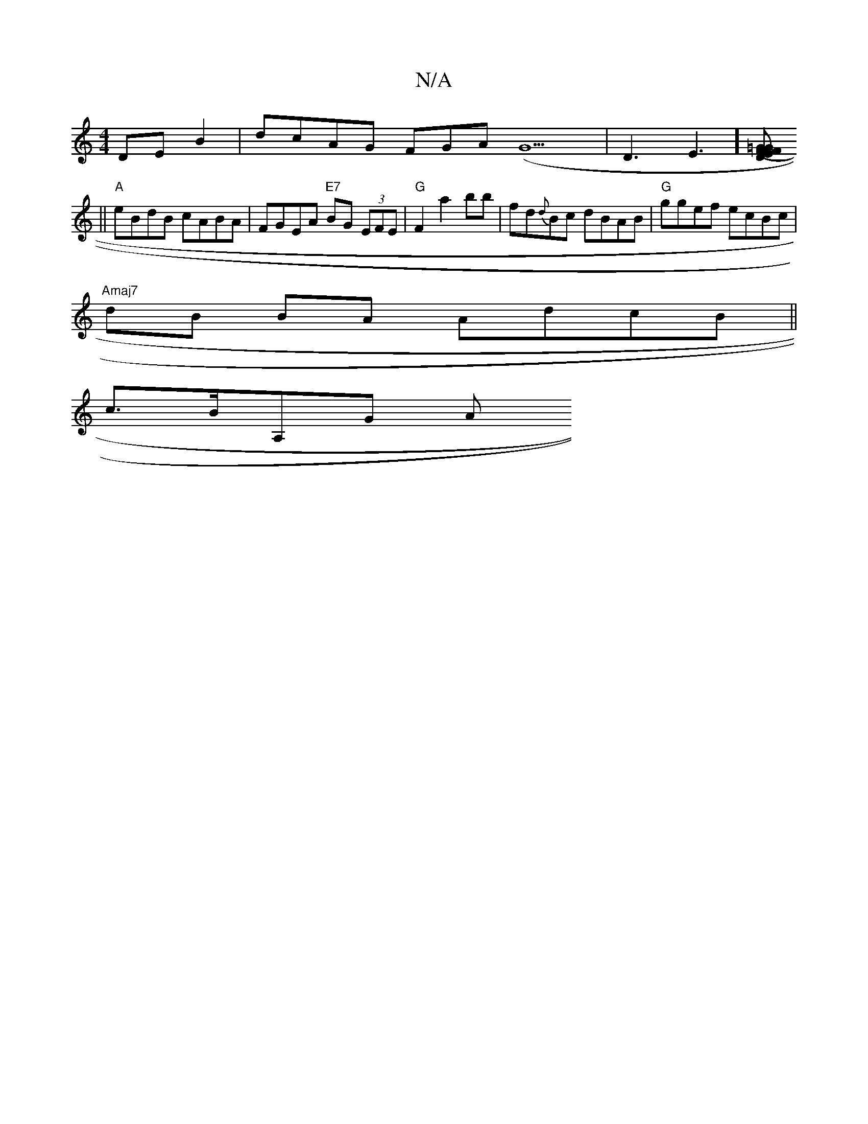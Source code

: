 X:1
T:N/A
M:4/4
R:N/A
K:Cmajor
 DE B2 |dcAG FGA(G9| D3 E3] [EFD2=G|F4|(3FGA G2 F<A | {G}E2 (EA) (3(BBB) ed ede | gfg edc ||
||
"A"eBdB cABA | FGEA "E7" BG (3EFE|"G"F2 a2 bb|fd{d}Bc dBAB|"G"ggef ecBc |
"Amaj7" dB BA AdcB ||
c>BA,G A
